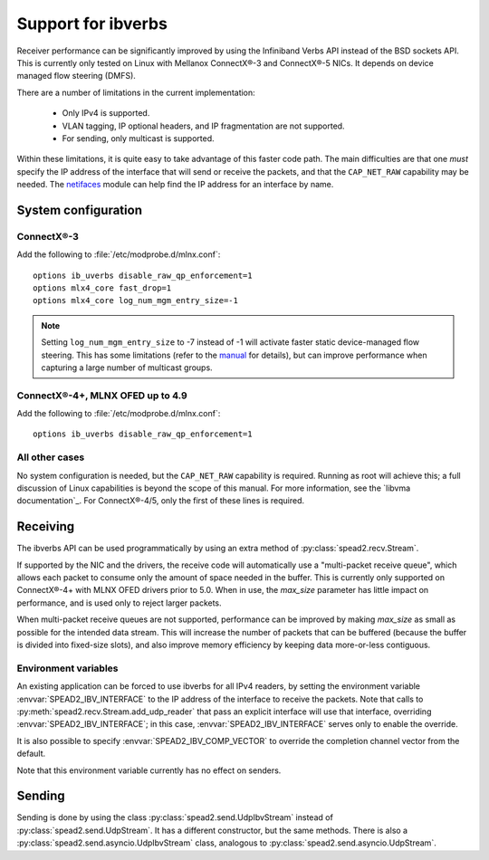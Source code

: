 Support for ibverbs
===================
Receiver performance can be significantly improved by using the Infiniband
Verbs API instead of the BSD sockets API. This is currently only tested on
Linux with Mellanox ConnectX®-3 and ConnectX®-5 NICs. It depends on device
managed flow steering (DMFS).

There are a number of limitations in the current implementation:

 - Only IPv4 is supported.
 - VLAN tagging, IP optional headers, and IP fragmentation are not supported.
 - For sending, only multicast is supported.

Within these limitations, it is quite easy to take advantage of this faster
code path. The main difficulties are that one *must* specify the IP address of
the interface that will send or receive the packets, and that the
``CAP_NET_RAW`` capability may be needed. The netifaces_ module can
help find the IP address for an interface by name.

.. _netifaces: https://pypi.python.org/pypi/netifaces

System configuration
--------------------

ConnectX®-3
^^^^^^^^^^^
Add the following to :file:`/etc/modprobe.d/mlnx.conf`::

   options ib_uverbs disable_raw_qp_enforcement=1
   options mlx4_core fast_drop=1
   options mlx4_core log_num_mgm_entry_size=-1

.. note::

   Setting ``log_num_mgm_entry_size`` to -7 instead of -1 will activate faster
   static device-managed flow steering. This has some limitations (refer to the
   manual_ for details), but can improve performance when capturing a large
   number of multicast groups.

   .. _manual: http://www.mellanox.com/related-docs/prod_software/Mellanox_EN_for_Linux_User_Manual_v4_3.pdf

ConnectX®-4+, MLNX OFED up to 4.9
^^^^^^^^^^^^^^^^^^^^^^^^^^^^^^^^^
Add the following to :file:`/etc/modprobe.d/mlnx.conf`::

   options ib_uverbs disable_raw_qp_enforcement=1

All other cases
^^^^^^^^^^^^^^^
No system configuration is needed, but the ``CAP_NET_RAW`` capability is
required. Running as root will achieve this; a full discussion of Linux
capabilities is beyond the scope of this manual.
For more information, see the `libvma documentation`_. For ConnectX®-4/5, only
the first of these lines is required.

Receiving
---------
The ibverbs API can be used programmatically by using an extra method of
:py:class:`spead2.recv.Stream`.

.. py:method:: spead2.recv.Stream.add_udp_ibv_reader(endpoints, interface_address, max_size=DEFAULT_UDP_IBV_MAX_SIZE, buffer_size=DEFAULT_UDP_IBV_BUFFER_SIZE, comp_vector=0, max_poll=DEFAULT_UDP_IBV_MAX_POLL)

      Feed data from multicast IPv4 traffic. For backwards compatibility, one
      can also pass a single address and port as two separate arguments in
      place of `endpoints`.

      :param list endpoints: List of 2-tuples, each containing a
        hostname/IP address and the UDP port number. The address may be either
        unicast or multicast, but in the former case there must be
        an interface with that IP address (usually it will be the same as
        `interface_address`, but this is not required as an interface may have
        multiple IP addresses).
      :param str interface_address: Hostname/IP address of the interface which
        will be subscribed
      :param int max_size: Maximum packet size that will be accepted
      :param int buffer_size: Requested memory allocation for work requests.
        It may be adjusted due to implementation-dependent limits or alignment
        requirements.
      :param int comp_vector: Completion channel vector (interrupt)
        for asynchronous operation, or
        a negative value to poll continuously. Polling
        should not be used if there are other users of the
        thread pool. If a non-negative value is provided, it
        is taken modulo the number of available completion
        vectors. This allows a number of readers to be
        assigned sequential completion vectors and have them
        load-balanced, without concern for the number
        available.
      :param int max_poll: Maximum number of times to poll in a row, without
        waiting for an interrupt (if `comp_vector` is
        non-negative) or letting other code run on the
        thread (if `comp_vector` is negative).

If supported by the NIC and the drivers, the receive code will automatically
use a "multi-packet receive queue", which allows each packet to consume only
the amount of space needed in the buffer. This is currently only supported on
ConnectX®-4+ with MLNX OFED drivers prior to 5.0. When in use, the
`max_size` parameter has little impact on performance, and is used only to
reject larger packets.

When multi-packet receive queues are not supported, performance can be
improved by making `max_size` as small as possible for the intended data
stream. This will increase the number of packets that can be buffered (because
the buffer is divided into fixed-size slots), and also improve memory
efficiency by keeping data more-or-less contiguous.

Environment variables
^^^^^^^^^^^^^^^^^^^^^
An existing application can be forced to use ibverbs for all IPv4
readers, by setting the environment variable :envvar:`SPEAD2_IBV_INTERFACE` to the IP
address of the interface to receive the packets. Note that calls to
:py:meth:`spead2.recv.Stream.add_udp_reader` that pass an explicit interface
will use that interface, overriding :envvar:`SPEAD2_IBV_INTERFACE`; in this case,
:envvar:`SPEAD2_IBV_INTERFACE` serves only to enable the override.

It is also possible to specify :envvar:`SPEAD2_IBV_COMP_VECTOR` to override the
completion channel vector from the default.

Note that this environment variable currently has no effect on senders.

Sending
-------
Sending is done by using the class :py:class:`spead2.send.UdpIbvStream` instead
of :py:class:`spead2.send.UdpStream`. It has a different constructor, but the
same methods. There is also a :py:class:`spead2.send.asyncio.UdpIbvStream`
class, analogous to :py:class:`spead2.send.asyncio.UdpStream`.

.. py:class:: spead2.send.UdpIbvStream(thread_pool, multicast_group, port, config, interface_address, buffer_size, ttl=1, comp_vector=0, max_poll=DEFAULT_MAX_POLL)

   Create a multicast IPv4 UDP stream using the ibverbs API

   :param thread_pool: Thread pool handling the I/O
   :type thread_pool: :py:class:`spead2.ThreadPool`
   :param str multicast_group: Multicast group hostname/IP address
   :param int port: Destination port
   :param config: Stream configuration
   :type config: :py:class:`spead2.send.StreamConfig`
   :param str interface_address: Hostname/IP address of the interface which
     will be subscribed
   :param int buffer_size: Socket buffer size. A warning is logged if this
     size cannot be set due to OS limits.
   :param int ttl: Multicast TTL
   :param int buffer_size: Requested memory allocation for work requests.
   :param int comp_vector: Completion channel vector (interrupt)
     for asynchronous operation, or
     a negative value to poll continuously. Polling
     should not be used if there are other users of the
     thread pool. If a non-negative value is provided, it
     is taken modulo the number of available completion
     vectors. This allows a number of streams to be
     assigned sequential completion vectors and have them
     load-balanced, without concern for the number
     available.
   :param int max_poll: Maximum number of times to poll in a row, without
     waiting for an interrupt (if `comp_vector` is
     non-negative) or letting other code run on the
     thread (if `comp_vector` is negative).
